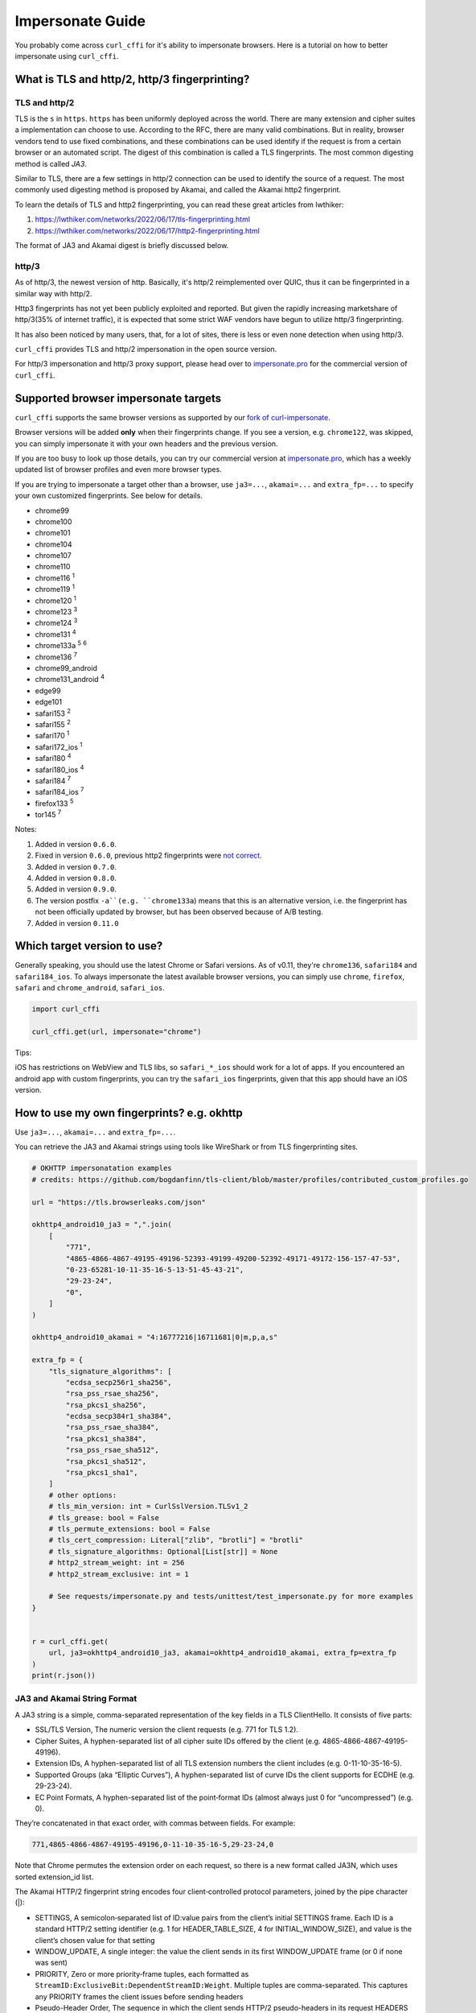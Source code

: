 Impersonate Guide
=================

You probably come across ``curl_cffi`` for it's ability to impersonate browsers. Here is
a tutorial on how to better impersonate using ``curl_cffi``.

What is TLS and http/2, http/3 fingerprinting?
----------------------------------------------

TLS and http/2
~~~~~~~~~~~~~~

TLS is the ``s`` in ``https``. ``https`` has been uniformly deployed across the world.
There are many extension and cipher suites a implementation can choose to use. According to
the RFC, there are many valid combinations. But in reality, browser vendors tend to use
fixed combinations, and these combinations can be used identify if the request is from a
certain browser or an automated script. The digest of this combination is called a TLS
fingerprints. The most common digesting method is called `JA3`.

Similar to TLS, there are a few settings in http/2 connection can be used to identify the
source of a request. The most commonly used digesting method is proposed by Akamai, and called
the Akamai http2 fingerprint.

To learn the details of TLS and http2 fingerprinting, you can read these great articles from lwthiker:

1. https://lwthiker.com/networks/2022/06/17/tls-fingerprinting.html
2. https://lwthiker.com/networks/2022/06/17/http2-fingerprinting.html

The format of JA3 and Akamai digest is briefly discussed below.

http/3
~~~~~~

As of http/3, the newest version of http. Basically, it's http/2 reimplemented over QUIC,
thus it can be fingerprinted in a similar way with http/2.

Http3 fingerprints has not yet been publicly exploited and reported. But given the rapidly increasing
marketshare of http/3(35% of internet traffic), it is expected that some strict WAF vendors have begun
to utilize http/3 fingerprinting.

It has also been noticed by many users, that, for a lot of sites, there is less or even none
detection when using http/3.

``curl_cffi`` provides TLS and http/2 impersonation in the open source version.

For http/3 impersonation and http/3 proxy support, please head over to `impersonate.pro <https://impersonate.pro>`_
for the commercial version of ``curl_cffi``.


Supported browser impersonate targets
-------------------------------------

``curl_cffi`` supports the same browser versions as supported by our `fork of curl-impersonate <https://github.com/lexiforest/curl-impersonate>`_.

Browser versions will be added **only** when their fingerprints change. If you see a version, e.g.
``chrome122``, was skipped, you can simply impersonate it with your own headers and the previous version.

If you are too busy to look up those details, you can try our commercial version at `impersonate.pro <https://impersonate.pro>`_,
which has a weekly updated list of browser profiles and even more browser types.

If you are trying to impersonate a target other than a browser, use ``ja3=...``, ``akamai=...`` and ``extra_fp=...``
to specify your own customized fingerprints. See below for details.

- chrome99
- chrome100
- chrome101
- chrome104
- chrome107
- chrome110
- chrome116 :sup:`1`
- chrome119 :sup:`1`
- chrome120 :sup:`1`
- chrome123 :sup:`3`
- chrome124 :sup:`3`
- chrome131 :sup:`4`
- chrome133a :sup:`5` :sup:`6`
- chrome136 :sup:`7`
- chrome99_android
- chrome131_android :sup:`4`
- edge99
- edge101
- safari153 :sup:`2`
- safari155 :sup:`2`
- safari170 :sup:`1`
- safari172_ios :sup:`1`
- safari180 :sup:`4`
- safari180_ios :sup:`4`
- safari184 :sup:`7`
- safari184_ios :sup:`7`
- firefox133 :sup:`5`
- tor145 :sup:`7`

Notes:

1. Added in version ``0.6.0``.
2. Fixed in version ``0.6.0``, previous http2 fingerprints were `not correct <https://github.com/lwthiker/curl-impersonate/issues/215>`_.
3. Added in version ``0.7.0``.
4. Added in version ``0.8.0``.
5. Added in version ``0.9.0``.
6. The version postfix ``-a``(e.g. ``chrome133a``) means that this is an alternative version, i.e. the fingerprint has not been officially updated by browser, but has been observed because of A/B testing.
7. Added in version ``0.11.0``

Which target version to use?
----------------------------

Generally speaking, you should use the latest Chrome or Safari versions. As of v0.11, they're
``chrome136``, ``safari184`` and ``safari184_ios``. To always impersonate the latest available
browser versions, you can simply use ``chrome``, ``firefox``, ``safari`` and ``chrome_android``, ``safari_ios``.

.. code-block:: python

    import curl_cffi

    curl_cffi.get(url, impersonate="chrome")


Tips:

iOS has restrictions on WebView and TLS libs, so ``safari_*_ios`` should work for a lot of apps.
If you encountered an android app with custom fingerprints, you can try the ``safari_ios``
fingerprints, given that this app should have an iOS version.

How to use my own fingerprints? e.g. okhttp
------

Use ``ja3=...``, ``akamai=...`` and ``extra_fp=...``.

You can retrieve the JA3 and Akamai strings using tools like WireShark or from TLS fingerprinting sites.

.. code-block:: python

   # OKHTTP impersonatation examples
   # credits: https://github.com/bogdanfinn/tls-client/blob/master/profiles/contributed_custom_profiles.go

   url = "https://tls.browserleaks.com/json"

   okhttp4_android10_ja3 = ",".join(
       [
           "771",
           "4865-4866-4867-49195-49196-52393-49199-49200-52392-49171-49172-156-157-47-53",
           "0-23-65281-10-11-35-16-5-13-51-45-43-21",
           "29-23-24",
           "0",
       ]
   )

   okhttp4_android10_akamai = "4:16777216|16711681|0|m,p,a,s"

   extra_fp = {
       "tls_signature_algorithms": [
           "ecdsa_secp256r1_sha256",
           "rsa_pss_rsae_sha256",
           "rsa_pkcs1_sha256",
           "ecdsa_secp384r1_sha384",
           "rsa_pss_rsae_sha384",
           "rsa_pkcs1_sha384",
           "rsa_pss_rsae_sha512",
           "rsa_pkcs1_sha512",
           "rsa_pkcs1_sha1",
       ]
       # other options:
       # tls_min_version: int = CurlSslVersion.TLSv1_2
       # tls_grease: bool = False
       # tls_permute_extensions: bool = False
       # tls_cert_compression: Literal["zlib", "brotli"] = "brotli"
       # tls_signature_algorithms: Optional[List[str]] = None
       # http2_stream_weight: int = 256
       # http2_stream_exclusive: int = 1

       # See requests/impersonate.py and tests/unittest/test_impersonate.py for more examples
   }


   r = curl_cffi.get(
       url, ja3=okhttp4_android10_ja3, akamai=okhttp4_android10_akamai, extra_fp=extra_fp
   )
   print(r.json())


JA3 and Akamai String Format
~~~~~~~~~~~~~~~~~~~~~~~~~~~~

A JA3 string is a simple, comma-separated representation of the key fields in a TLS ClientHello. It consists of five parts:

- SSL/TLS Version, The numeric version the client requests (e.g. 771 for TLS 1.2).
- Cipher Suites, A hyphen-separated list of all cipher suite IDs offered by the client (e.g. 4865-4866-4867-49195-49196).
- Extension IDs, A hyphen-separated list of all TLS extension numbers the client includes (e.g. 0-11-10-35-16-5).
- Supported Groups (aka “Elliptic Curves”), A hyphen-separated list of curve IDs the client supports for ECDHE (e.g. 29-23-24).
- EC Point Formats, A hyphen-separated list of the point‐format IDs (almost always just 0 for “uncompressed”) (e.g. 0).

They’re concatenated in that exact order, with commas between fields. For example:

.. code-block::

    771,4865-4866-4867-49195-49196,0-11-10-35-16-5,29-23-24,0

Note that Chrome permutes the extension order on each request, so there is a new format called JA3N, which uses sorted extension_id list.

The Akamai HTTP/2 fingerprint string encodes four client‐controlled protocol parameters, joined by the pipe character (|):

- SETTINGS, A semicolon‐separated list of ID:value pairs from the client’s initial SETTINGS frame. Each ID is a standard HTTP/2 setting identifier (e.g. 1 for HEADER_TABLE_SIZE, 4 for INITIAL_WINDOW_SIZE), and value is the client’s chosen value for that setting 
- WINDOW_UPDATE, A single integer: the value the client sends in its first WINDOW_UPDATE frame (or 0 if none was sent) 
- PRIORITY, Zero or more priority‐frame tuples, each formatted as ``StreamID:ExclusiveBit:DependentStreamID:Weight``. Multiple tuples are comma-separated. This captures any PRIORITY frames the client issues before sending headers 
- Pseudo-Header Order, The sequence in which the client sends HTTP/2 pseudo-headers in its request HEADERS frame, encoded as comma-separated single-letter codes:


.. code-block::
    m = :method
    s = :scheme
    p = :path
    a = :authority

Putting it all together, an example fingerprint might look like:

.. code-block::

    1:65536;4:131072;5:16384|12517377|3:0:0:201|m,p,a,s

    where:

    SETTINGS = 1:65536;4:131072;5:16384
    WINDOW_UPDATE = 12517377
    PRIORITY = 3:0:0:201
    Pseudo-Header Order = m,p,a,s 

Although JA3 and Akamai fingerprint string already captures many of the aspects of a Hello Packet, there are still some fields are not covered and can be used to detect you.
This is when the ``extra_fp`` option comes in, each field of this dict is pretty easy to understand. You should first set the ja3 and akamai string, then check if you have the
identical fingerprint like your target. If not, use the ``extra_fp`` to further refine your impersonation.


Using CURLOPTs
~~~~~~~~~~~~~~

The other way is to use the ``curlopt`` s to specify exactly which options you want to change.

To modify them, use ``curl.setopt(CurlOpt, value)``, for example:

.. code-block:: python

   import curl_cffi
   from curl_cffi import Curl, CurlOpt

   c = Curl()
   c.setopt(CurlOpt.HTTP2_PSEUDO_HEADERS_ORDER, "masp")

   # or
   curl_cffi.get(url, curl_options={CurlOpt.HTTP2_PSEUDO_HEADERS_ORDER, "masp"})

Here are a list of options:

For TLS/JA3 fingerprints:

* https://curl.se/libcurl/c/CURLOPT_SSL_CIPHER_LIST.html

and non-standard TLS options created for this project:

* ``CURLOPT_SSL_ENABLE_ALPS``
* ``CURLOPT_SSL_SIG_HASH_ALGS``
* ``CURLOPT_SSL_CERT_COMPRESSION``
* ``CURLOPT_SSL_ENABLE_TICKET``
* ``CURLOPT_SSL_PERMUTE_EXTENSIONS``

For Akamai http2 fingerprints, you can fully customize the 3 parts:

* ``CURLOPT_HTTP2_PSEUDO_HEADERS_ORDER``, sets http2 pseudo header order, for example: ``masp`` (non-standard HTTP/2 options created for this project).
* ``CURLOPT_HTTP2_SETTINGS`` sets the settings frame values, for example ``1:65536;3:1000;4:6291456;6:262144`` (non-standard HTTP/2 options created for this project).
* ``CURLOPT_HTTP2_WINDOW_UPDATE`` sets initial window update value for http2, for example ``15663105`` (non-standard HTTP/2 options created for this project).

For a complete list of options and explanation, see the `curl-impersoante README`_.

.. _curl-impersonate README: https://github.com/lexiforest/curl-impersonate?tab=readme-ov-file#libcurl-impersonate


How to toggle firefox-specific extensions?
~~~~~~~~~~~~~~~~~~~~~~~~~~~~~~~~~~~~~~~~~~

There are a few special extensions from firefox that you should add extra options by ``extra_fp``:

Extension 34: delegated credentials

.. code-block:: python

   extra_fp = {
       "tls_delegated_credential": "ecdsa_secp256r1_sha256:ecdsa_secp384r1_sha384:ecdsa_secp521r1_sha512:ecdsa_sha1"
   }

   # Note that the ja3 string also includes extensiion: 34
   ja3 = "771,4865-4867-4866-49195-49199-52393-52392-49196-49200-49162-49161-49171-49172-156-157-47-53,0-23-65281-10-11-35-16-5-34-18-51-43-13-45-28-27-65037,4588-29-23-24-25-256-257,0"

   r = curl_cffi.get(url, ja3=ja3, extra_fp=extra_fp)

Extension 28: record size limit

.. code-block:: python

   extra_fp = {
       "tls_record_size_limit": 4001
   }

   # Note that the ja3 string also includes extensiion: 28
   ja3 = "771,4865-4867-4866-49195-49199-52393-52392-49196-49200-49162-49161-49171-49172-156-157-47-53,0-23-65281-10-11-35-16-5-34-18-51-43-13-45-28-27-65037,4588-29-23-24-25-256-257,0"

   r = curl_cffi.get(url, ja3=ja3, extra_fp=extra_fp)


How to check if my impersonation is working?
--------------------------------------------

The most reliable way is to use WireShark, and compare packets from ``curl_cffi`` and your
targets.

If it's challenging for you to use WireShark, you can use the following sites for JA3 and Akamai fingerprints:

1. https://tls.browserleaks.com/json
2. https://tls.peet.ws/api/all
3. https://scrapfly.io/web-scraping-tools/browser-fingerprint

For http/3 fingerprints, use our service:

1. https://fp.impersonate.pro/api/http3


I'm still being detected even if I impersonated correctly
---------------------------------------------------------

First, JA3 and akamai fingerprints are not comprehensive, there are other fields that can
be detected, we have a few more options listed in ``extra_fp``. Be sure to also check them.

.. note::

    Since ``curl-impersonate`` was posted on `Hacker News <https://news.ycombinator.com/item?id=42547820>`_,
    some features and behaviors of ``curl_cffi`` is being detected by professional players.
    If we continue to fix these niche behavior in public, it would soon be noticed by those providers.

    In short, if you are using curl_cffi in production and you are sure about being blocked by TLS or http
    detection, try the `curl_cffi pro version <https://impersonate.pro>`_.


Should I randomize my fingerprints for each request?
----------------------------------------------------

You can choose a random version from the list above, like:

.. code-block:: python

    random.choice(["chrome119", "chrome120", ...])

However, be aware of the browser market share, very old versions are not good choices.

Generally, you should not try to generate a customized random fingerprints. The reason
is that, for a given browser version, the fingerprints are fixed. If you create a new
random fingerprints, the server is easy to know that you are not using a typical browser.

If you were thinking about ``ja3``, and not ``ja3n``, then the fingerprints is already
randomized, due to the ``extension permutation`` feature introduced in Chrome 110.

As far as we know, most websites use an allowlist, not a blocklist to filter out bot
traffic. So do not expect random ja3 fingerprints would work in the wild.

Moreover, do not generate random ja3 strings. There are certain limits for a valid ja3 string.
For example:

* TLS 1.3 ciphers must be at the front.
* GREASE extension must be the first.
* etc.

You should copy ja3 strings from sniffing tools, not generate them, unless you can make
sure all the requirements are met.

Can I change JavaScript fingerprints with this library?
-------------------------------------------------------

No, you can not. As the name suggests, JavaScript fingerprints are generated using JavaScript
APIs provided by real browsers. ``curl_cffi`` is a python binding to a C library, with no
browser or JavaScript runtime under the hood.

If you need to impersonate browsers on the JavaScript perspective, you can search for
"Anti-detect Browser", "Playwright stealth" and similar keywords. Or simply use a
commercial plan from our sponsors.


Why are all the User-Agents macOS?
----------------------------------

Simple, because I primarily use macOS and I copied the headers from my own browser. Fingerprints
are generally the same across desktop OSes, if you want it look like Windows, just update the
user-agent related headers to Windows.
